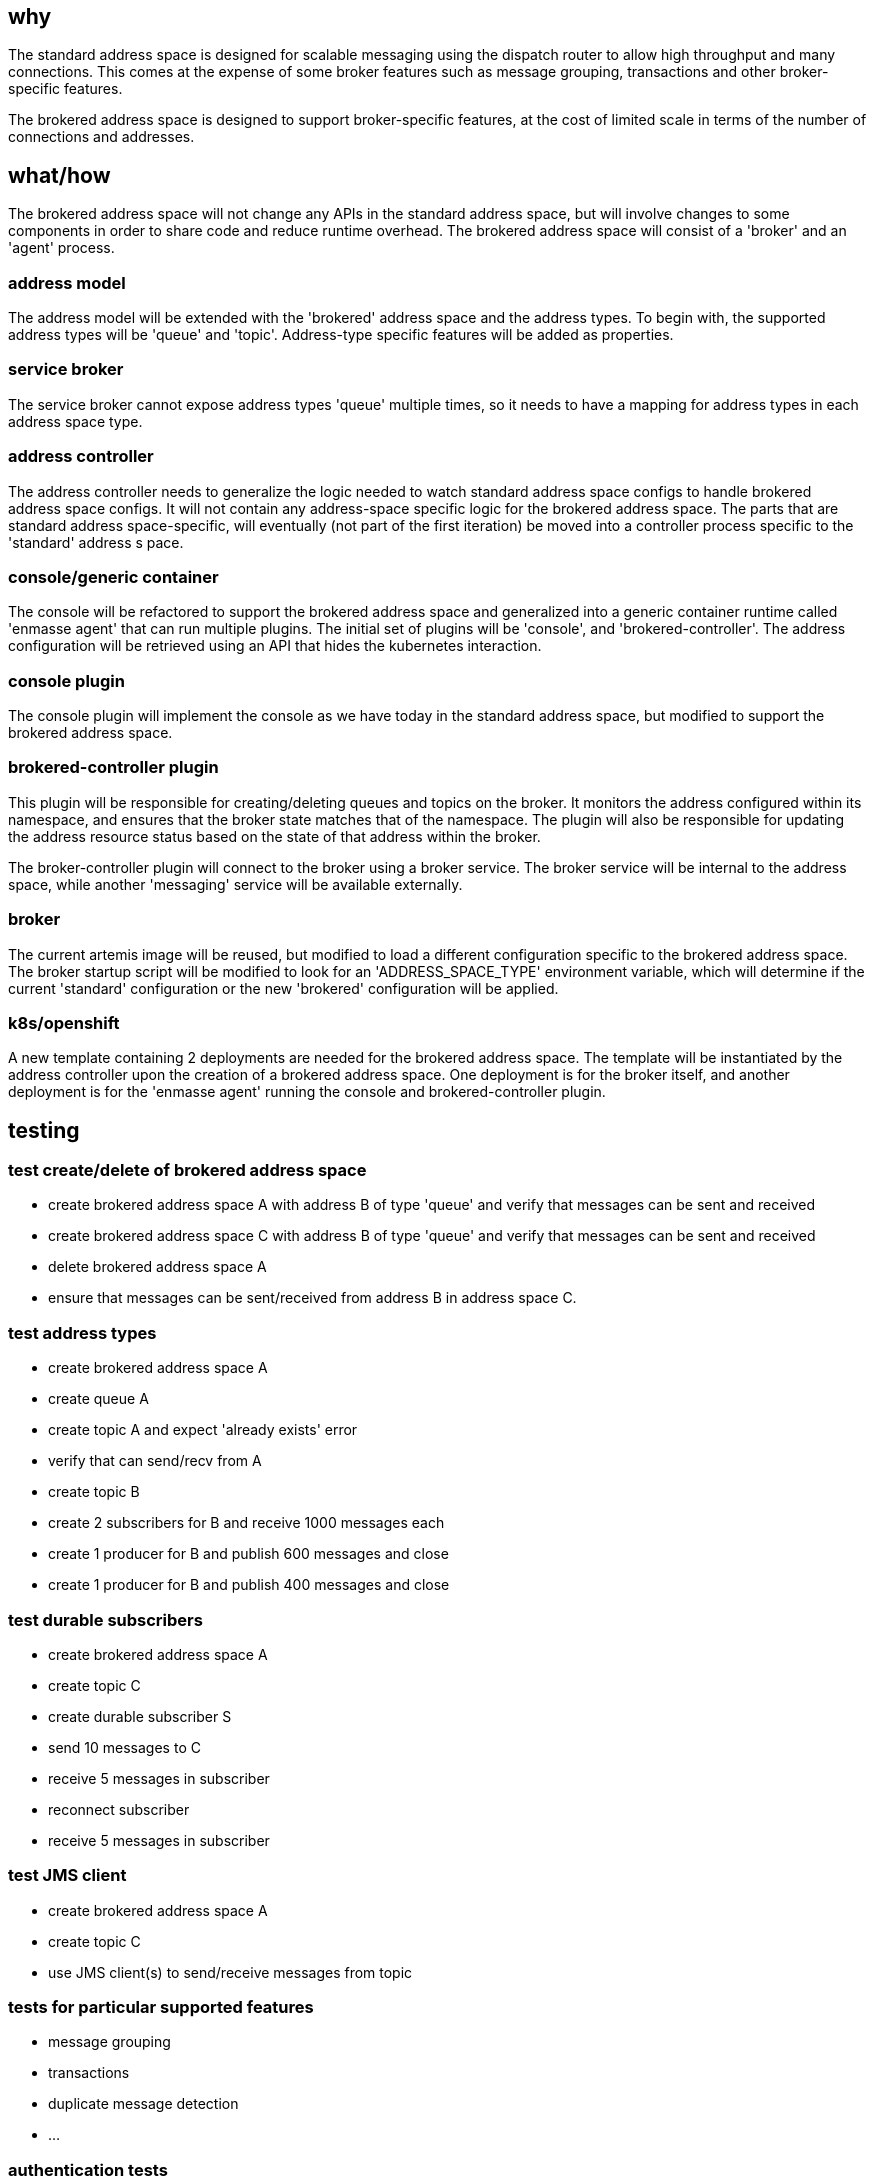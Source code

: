 == why

The standard address space is designed for scalable messaging using the dispatch router to allow
high throughput and many connections. This comes at the expense of some broker features such as
message grouping, transactions and other broker-specific features.

The brokered address space is designed to support broker-specific features, at the cost of limited
scale in terms of the number of connections and addresses.

== what/how

The brokered address space will not change any APIs in the standard address space, but will involve
changes to some components in order to share code and reduce runtime overhead. The brokered address
space will consist of a 'broker' and an 'agent' process.

=== address model

The address model will be extended with the 'brokered' address space and the address types. To begin
with, the supported address types will be 'queue' and 'topic'. Address-type specific features will
be added as properties.

=== service broker

The service broker cannot expose address types 'queue' multiple times, so it needs to have a mapping
for address types in each address space type.

=== address controller

The address controller needs to generalize the logic needed to watch standard address space configs to
handle brokered address space configs. It will not contain any address-space specific logic for the
brokered address space. The parts that are standard address space-specific, will eventually  (not
part of the first iteration) be moved into a controller process specific to the 'standard' address s
pace.

=== console/generic container

The console will be refactored to support the brokered address space and generalized into a generic
container runtime called 'enmasse agent' that can run multiple plugins. The initial set of plugins will be 'console',
and 'brokered-controller'. The address configuration will be retrieved using an API that hides the
kubernetes interaction.

=== console plugin

The console plugin will implement the console as we have today in the standard address space, but
modified to support the brokered address space.

=== brokered-controller plugin

This plugin will be responsible for creating/deleting queues and topics on the broker. It monitors the
address configured within its namespace, and ensures that the broker state matches that of the
namespace. The plugin will also be responsible for updating the address resource status based on the
state of that address within the broker.

The broker-controller plugin will connect to the broker using a broker service. The broker service
will be internal to the address space, while another 'messaging' service will be available
externally.

=== broker

The current artemis image will be reused, but modified to load a different configuration specific to
the brokered address space. The broker startup script will be modified to look for an
'ADDRESS_SPACE_TYPE' environment variable, which will determine if the current 'standard'
configuration or the new 'brokered' configuration will be applied.

=== k8s/openshift

A new template containing 2 deployments are needed for the brokered address space. The template will
be instantiated by the address controller upon the creation of a brokered address space. One
deployment is for the broker itself, and another deployment is for the 'enmasse agent' running the
console and brokered-controller plugin. 

== testing

=== test create/delete of brokered address space

* create brokered address space A with address B of type 'queue' and verify that messages can be sent and received
* create brokered address space C with address B of type 'queue' and verify that messages can be sent and received
* delete brokered address space A
* ensure that messages can be sent/received from address B in address space C.

=== test address types

* create brokered address space A
* create queue A
* create topic A and expect 'already exists' error
* verify that can send/recv from A
* create topic B
* create 2 subscribers for B and receive 1000 messages each
* create 1 producer for B and publish 600 messages and close
* create 1 producer for B and publish 400 messages and close

=== test durable subscribers

* create brokered address space A
* create topic C
* create durable subscriber S
* send 10 messages to C
* receive 5 messages in subscriber
* reconnect subscriber
* receive 5 messages in subscriber

=== test JMS client

* create brokered address space A
* create topic C
* use JMS client(s) to send/receive messages from topic

=== tests for particular supported features

* message grouping
* transactions
* duplicate message detection
* ...

=== authentication tests
* authentication tests should be extended to cover brokered address space

== documentation

The 'brokered' address space type and its address types will be documented in the book and in the
console.
